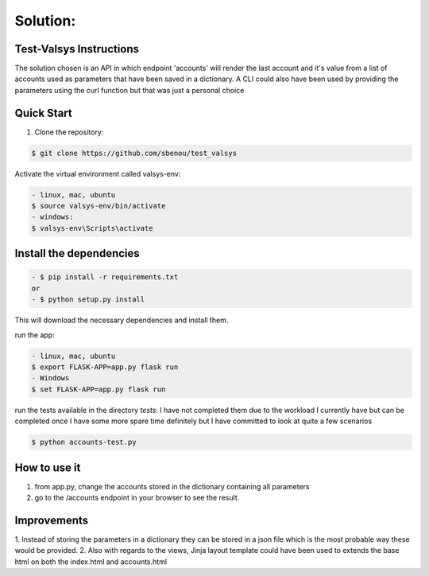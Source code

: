 .. rt files content and synthax can be tested http://rst.ninjs.org/#

**Solution**:
-------------

========================
Test-Valsys Instructions
========================

The solution chosen is an API in which endpoint 'accounts' will render the last account 
and it's value from a list of accounts used as parameters that have been saved in a dictionary. 
A CLI could also have been used by providing the parameters using the curl function but 
that was just a personal choice

===========
Quick Start
===========

1. Clone the repository:

.. code-block:: console

    $ git clone https://github.com/sbenou/test_valsys


Activate the virtual environment called valsys-env:

.. code-block:: console

    - linux, mac, ubuntu
    $ source valsys-env/bin/activate
    - windows:
    $ valsys-env\Scripts\activate

========================
Install the dependencies
========================

.. code-block:: console

    - $ pip install -r requirements.txt
    or
    - $ python setup.py install

This will download the necessary dependencies and install them.

run the app:

.. code-block:: console

    - linux, mac, ubuntu
    $ export FLASK-APP=app.py flask run
    - Windows
    $ set FLASK-APP=app.py flask run

run the tests available in the directory *tests*:
I have not completed them due to the workload I currently have but 
can be completed once I have some more spare time definitely but I have 
committed to look at quite a few scenarios

.. code-block:: console

    $ python accounts-test.py


=============
How to use it
=============
1. from app.py, change the accounts stored in the dictionary containing all parameters
2. go to the /accounts endpoint in your browser to see the result.

============
Improvements
============

1. Instead of storing the parameters in a dictionary they can be stored 
in a json file which is the most probable way these would be provided.
2. Also with regards to the views, Jinja layout template could have been 
used to extends the base html on both the index.html and accounts.html
